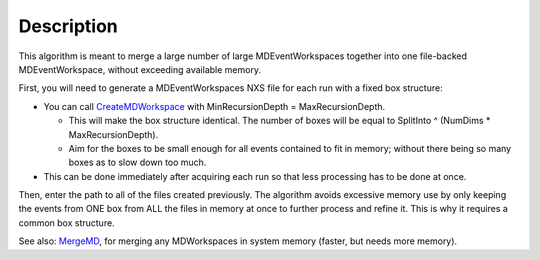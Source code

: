 .. algorithm::

.. summary::

.. alias::

.. properties::

Description
-----------

This algorithm is meant to merge a large number of large
MDEventWorkspaces together into one file-backed MDEventWorkspace,
without exceeding available memory.

First, you will need to generate a MDEventWorkspaces NXS file for each
run with a fixed box structure:

-  You can call `CreateMDWorkspace <CreateMDWorkspace>`__ with
   MinRecursionDepth = MaxRecursionDepth.

   -  This will make the box structure identical. The number of boxes
      will be equal to SplitInto ^ (NumDims \* MaxRecursionDepth).
   -  Aim for the boxes to be small enough for all events contained to
      fit in memory; without there being so many boxes as to slow down
      too much.

-  This can be done immediately after acquiring each run so that less
   processing has to be done at once.

Then, enter the path to all of the files created previously. The
algorithm avoids excessive memory use by only keeping the events from
ONE box from ALL the files in memory at once to further process and
refine it. This is why it requires a common box structure.

See also: `MergeMD <MergeMD>`__, for merging any MDWorkspaces in system
memory (faster, but needs more memory).

.. algm_categories::
